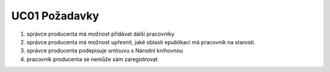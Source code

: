 .. _uc01-requirements:

UC01 Požadavky
~~~~~~~~~~~~~~~~~~~~~~~~~~~~~~~~~~~~~~~~

#. správce producenta má možnost přidávat další pracovníky
#. správce producenta má možnost upřesnit, jaké oblasti epublikací má
   pracovník na starosti.
#. správce producenta podepisuje smlouvu s Národní knihovnou
#. pracovník producenta se nemůže sám zaregistrovat
